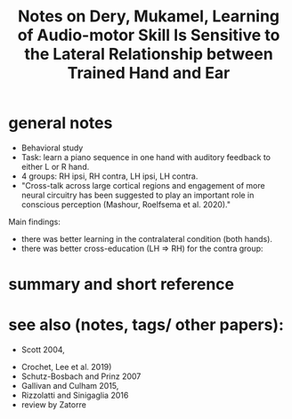 :PROPERTIES:
:ID:       20220508T173250.073570
:ROAM_REFS: @deryLearningAudiomotorSkill
:END:
#+title: Notes on Dery, Mukamel, Learning of Audio-motor Skill Is Sensitive to the Lateral Relationship between Trained Hand and Ear

* general notes

- Behavioral study
- Task: learn a piano sequence in one hand with auditory feedback  to either L or R hand.
- 4 groups: RH ipsi, RH contra, LH ipsi, LH contra.
- "Cross-talk across large cortical regions and engagement of more neural circuitry has been suggested to play an important role in conscious perception (Mashour, Roelfsema et al. 2020)."
Main findings:
  - there was better learning in the contralateral condition (both hands).
    [[/mnt/g/My Drive/notes/slip-box/literature-notes/deryLearningAudiomotorSkill.org_20220509_153806_tFxDZu.png]]
  - there was better cross-education (LH $\Rightarrow$ RH) for the contra group:

[[/mnt/g/My Drive/notes/slip-box/literature-notes/deryLearningAudiomotorSkill.org_20220509_151533_D7A0IA.png]]


* summary and short reference
* see also (notes, tags/ other papers):
 - Scott 2004,
- Crochet, Lee et al. 2019)
- Schutz-Bosbach and Prinz 2007
- Gallivan and Culham 2015,
- Rizzolatti and Sinigaglia 2016
- review by Zatorre



#+print_bibliography:
